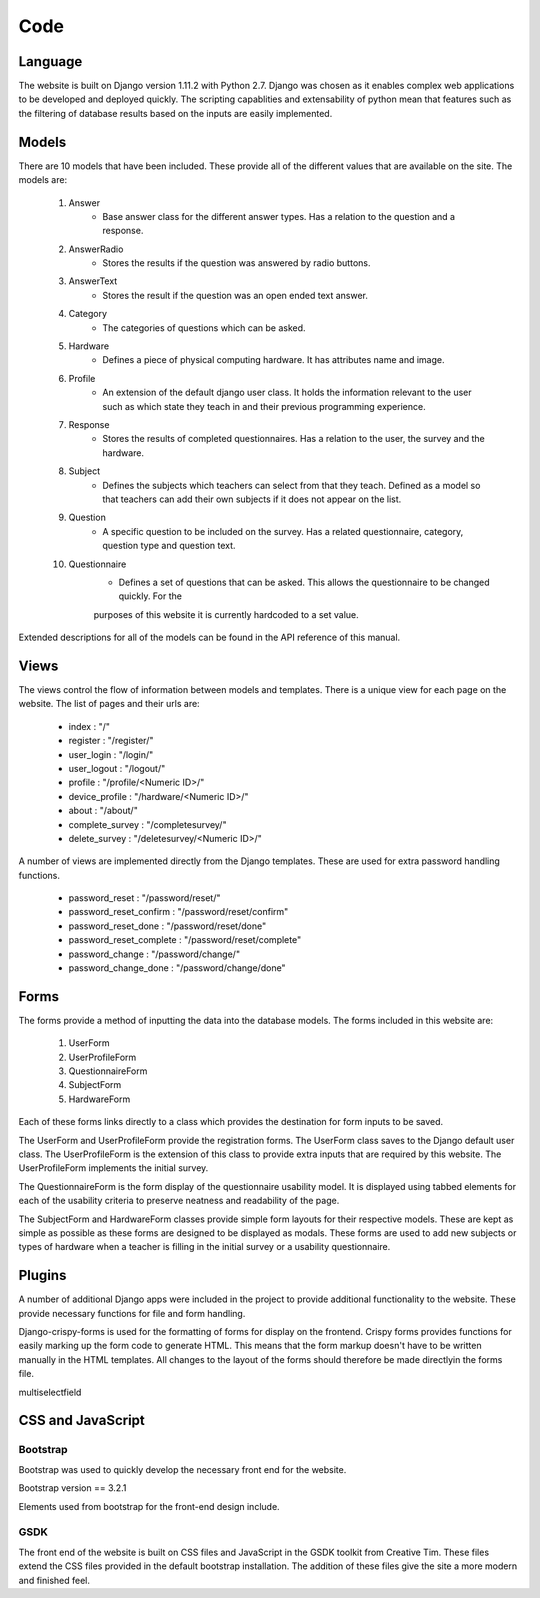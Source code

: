 Code
====

Language
--------

The website is built on Django version 1.11.2 with Python 2.7. Django was chosen as it enables complex web applications
to be developed and deployed quickly. The scripting capablities and extensability of python mean that features such as
the filtering of database results based on the inputs are easily implemented.

Models
------

There are 10 models that have been included. These provide all of the different values that are available on
the site. The models are:

    #. Answer
        * Base answer class for the different answer types. Has a relation to the question and a response.
    #. AnswerRadio
        * Stores the results if the question was answered by radio buttons.
    #. AnswerText
        * Stores the result if the question was an open ended text answer.
    #. Category
        * The categories of questions which can be asked.
    #. Hardware
        * Defines a piece of physical computing hardware. It has attributes name and image.
    #. Profile
        * An extension of the default django user class. It holds the information relevant to the user such as which state they teach in and their previous programming experience.
    #. Response
        * Stores the results of completed questionnaires. Has a relation to the user, the survey and the hardware.
    #. Subject
        * Defines the subjects which teachers can select from that they teach. Defined as a model so that teachers can add their own subjects if it does not appear on the list.
    #. Question
        * A specific question to be included on the survey. Has a related questionnaire, category, question type and question text.
    #. Questionnaire
        * Defines a set of questions that can be asked. This allows the questionnaire to be changed quickly. For the
        purposes of this website it is currently hardcoded to a set value.



Extended descriptions for all of the models can be found in the API reference of this manual.

Views
-----

The views control the flow of information between models and templates. There is a unique view for each page on the
website. The list of pages and their urls are:

  - index : "/"
  - register : "/register/"
  - user_login : "/login/"
  - user_logout : "/logout/"
  - profile : "/profile/<Numeric ID>/"
  - device_profile : "/hardware/<Numeric ID>/"
  - about : "/about/"
  - complete_survey : "/completesurvey/"
  - delete_survey : "/deletesurvey/<Numeric ID>/"
  
A number of views are implemented directly from the Django templates. These are used for extra password handling functions.

  - password_reset : "/password/reset/"
  - password_reset_confirm : "/password/reset/confirm"
  - password_reset_done : "/password/reset/done"
  - password_reset_complete : "/password/reset/complete"
  - password_change : "/password/change/"
  - password_change_done : "/password/change/done"

Forms
-----

The forms provide a method of inputting the data into the database models. The forms included in this website are:

  #. UserForm
  #. UserProfileForm
  #. QuestionnaireForm
  #. SubjectForm
  #. HardwareForm
  
Each of these forms links directly to a class which provides the destination for form inputs to be saved.

The UserForm and UserProfileForm provide the registration forms. The UserForm class saves to the Django default user
class. The UserProfileForm is the extension of this class to provide extra inputs that are required by this website.
The UserProfileForm implements the initial survey.

The QuestionnaireForm is the form display of the questionnaire usability model. It is displayed using tabbed elements
for each of the usability criteria to preserve neatness and readability of the page.

The SubjectForm and HardwareForm classes provide simple form layouts for their respective models. These are
kept as simple as possible as these forms are designed to be displayed as modals. These forms are used to add new
subjects or types of hardware when a teacher is filling in the initial survey or a usability questionnaire.

Plugins
-------

A number of additional Django apps were included in the project to provide additional functionality to
the website. These provide necessary functions for file and form handling.

Django-crispy-forms is used for the formatting of forms for display on the frontend. Crispy forms provides functions
for easily marking up the form code to generate HTML. This means that the form markup doesn't have to be written
manually in the HTML templates. All changes to the layout of the forms should therefore be made directlyin the forms
file.

multiselectfield


CSS and JavaScript
------------------

Bootstrap
~~~~~~~~~

Bootstrap was used to quickly develop the necessary front end for the website.

Bootstrap version == 3.2.1

Elements used from bootstrap for the front-end design include.

GSDK
~~~~

The front end of the website is built on CSS files and JavaScript in the GSDK toolkit from Creative Tim.
These files extend the CSS files provided in the default bootstrap installation. The addition of these files give
the site a more modern and finished feel.
